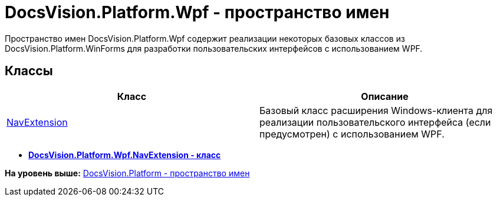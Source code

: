 = DocsVision.Platform.Wpf - пространство имен

Пространство имен [.keyword .apiname]#DocsVision.Platform.Wpf# содержит реализации некоторых базовых классов из [.keyword .apiname]#DocsVision.Platform.WinForms# для разработки пользовательских интерфейсов с использованием WPF.

== Классы

[cols=",",options="header",]
|===
|Класс |Описание
|xref:NavExtension_CL.adoc[NavExtension] |Базовый класс расширения Windows-клиента для реализации пользовательского интерфейса (если предусмотрен) с использованием WPF.
|===

* *xref:../../../../api/DocsVision/Platform/Wpf/NavExtension_CL.adoc[DocsVision.Platform.Wpf.NavExtension - класс]* +

*На уровень выше:* xref:../../../../api/DocsVision/Platform/Platform_NS.adoc[DocsVision.Platform - пространство имен]
